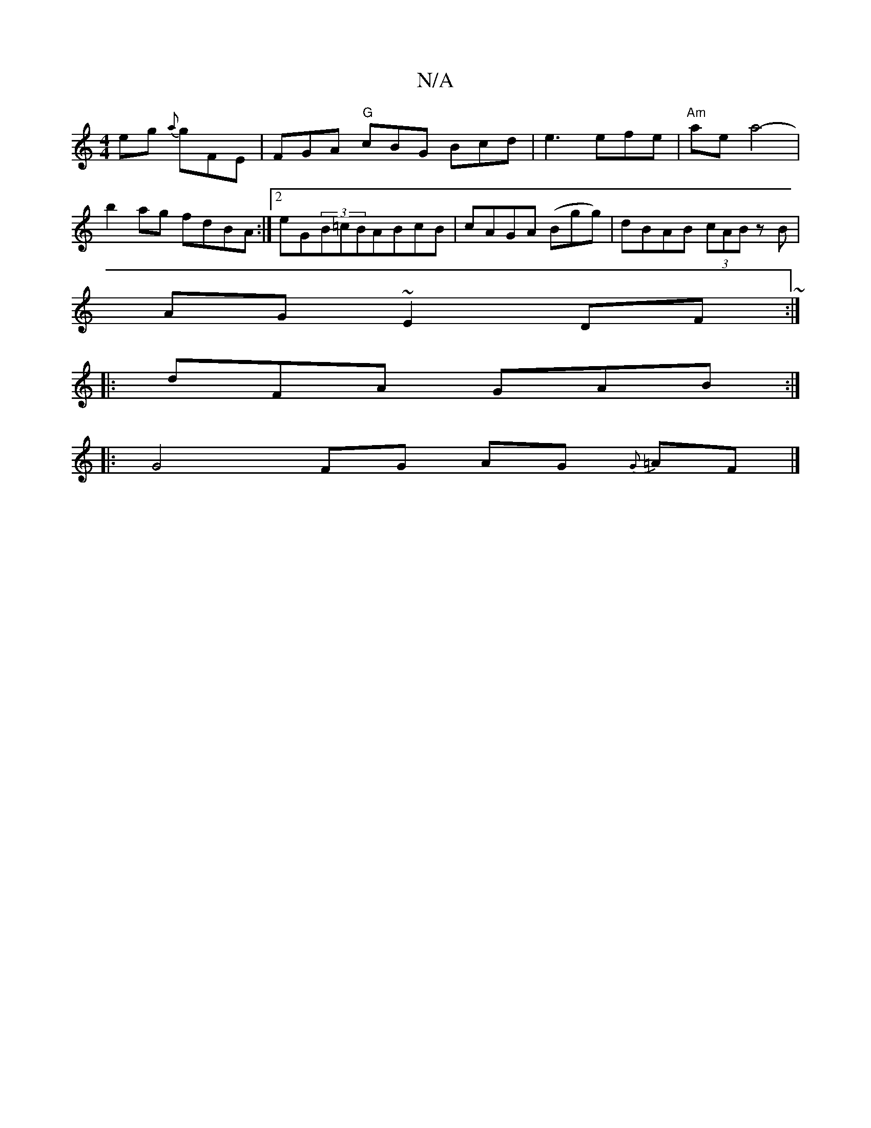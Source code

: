 X:1
T:N/A
M:4/4
R:N/A
K:Cmajor
,>eg {a}gFE|FGA "G"cBG Bcd|e3 efe|"Am" ae a4- |
b2 ag fdBA :|2 eG(3B=cBABcB|cAGA (Bgg)|dBAB (3cAB zB|
AG~E2 DF ~:|
|: dFA GAB :|
|: G4 FG AG {G}=AF |]

|: D3 c GDED|=CA,B,D G2Bd|~e2af gfdc|BGAG FDDA|A